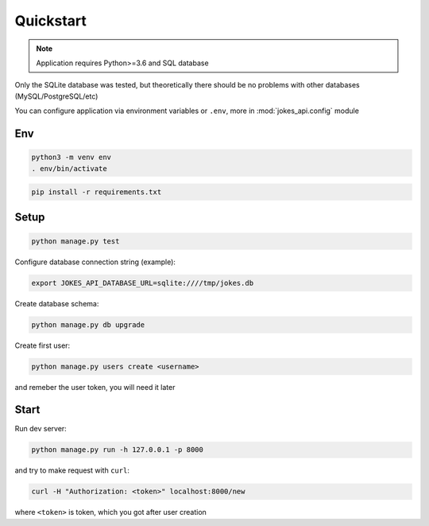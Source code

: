 Quickstart
----------

..  note::

    Application requires Python>=3.6 and SQL database

Only the SQLite database was tested, but theoretically there should be no problems with other databases (MySQL/PostgreSQL/etc)

You can configure application via environment variables or ``.env``, more in :mod:`jokes_api.config` module


Env
===

..  code-block:: shell

    python3 -m venv env
    . env/bin/activate


..  code-block:: shell

    pip install -r requirements.txt


Setup
=====

..  code-block:: shell

    python manage.py test


Configure database connection string (example):


..  code-block:: shell

    export JOKES_API_DATABASE_URL=sqlite:////tmp/jokes.db


Create database schema:


..  code-block:: shell

    python manage.py db upgrade


Create first user:


..  code-block:: shell

    python manage.py users create <username>


and remeber the user token, you will need it later


Start
=====

Run dev server:


..  code-block:: shell

    python manage.py run -h 127.0.0.1 -p 8000


and try to make request with ``curl``:


..  code-block:: shell

    curl -H "Authorization: <token>" localhost:8000/new


where ``<token>`` is token, which you got after user creation
